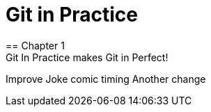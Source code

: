 = Git in Practice
== Chapter 1
Git In Practice makes Git in Perfect!
// TODO: Is this funny?
Improve Joke comic timing
Another change
